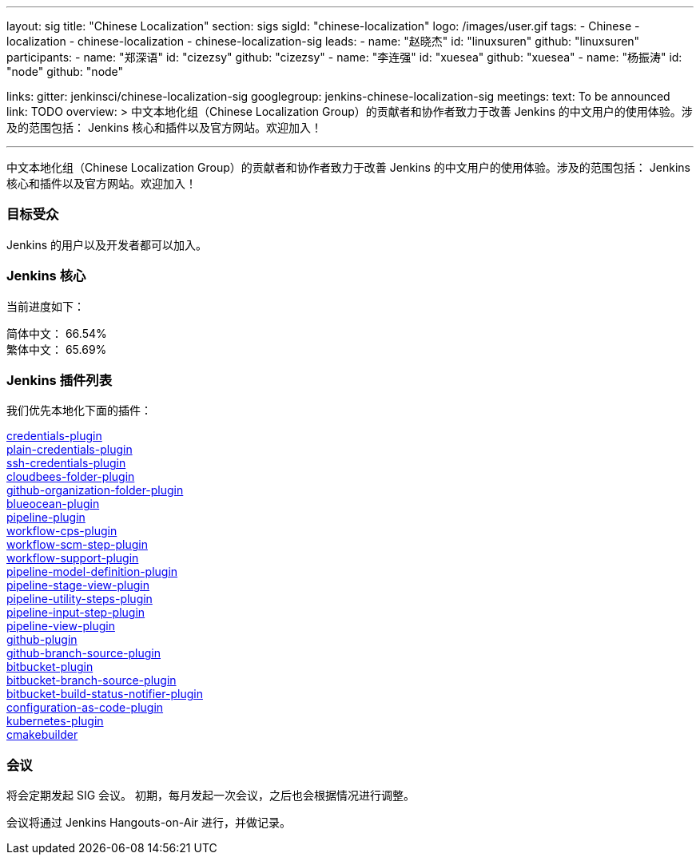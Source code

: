 ---
layout: sig
title: "Chinese Localization"
section: sigs
sigId: "chinese-localization"
logo: /images/user.gif
tags:
- Chinese
- localization
- chinese-localization
- chinese-localization-sig
leads:
- name: "赵晓杰"
  id: "linuxsuren"
  github: "linuxsuren"
participants:
- name: "郑深语"
  id: "cizezsy"
  github: "cizezsy"
- name: "李连强"
  id: "xuesea"
  github: "xuesea"
- name: "杨振涛"
  id: "node"
  github: "node"

links:
  gitter: jenkinsci/chinese-localization-sig
  googlegroup: jenkins-chinese-localization-sig
meetings:
  text: To be announced
  link: TODO
overview: >
  中文本地化组（Chinese Localization Group）的贡献者和协作者致力于改善 Jenkins 的中文用户的使用体验。涉及的范围包括：
  Jenkins 核心和插件以及官方网站。欢迎加入！

---

中文本地化组（Chinese Localization Group）的贡献者和协作者致力于改善 Jenkins 的中文用户的使用体验。涉及的范围包括：
Jenkins 核心和插件以及官方网站。欢迎加入！

=== 目标受众

Jenkins 的用户以及开发者都可以加入。

=== Jenkins 核心

当前进度如下：

简体中文： 66.54% +
繁体中文： 65.69%

=== Jenkins 插件列表

我们优先本地化下面的插件：

link:https://github.com/jenkinsci/credentials-plugin[credentials-plugin] +
link:https://github.com/jenkinsci/plain-credentials-plugin[plain-credentials-plugin] +
link:https://github.com/jenkinsci/ssh-credentials-plugin[ssh-credentials-plugin] +
link:https://github.com/jenkinsci/cloudbees-folder-plugin[cloudbees-folder-plugin] +
link:https://github.com/jenkinsci/github-organization-folder-plugin[github-organization-folder-plugin] +
link:https://github.com/jenkinsci/blueocean-plugin[blueocean-plugin] +
link:https://github.com/jenkinsci/pipeline-plugin[pipeline-plugin] +
link:https://github.com/jenkinsci/workflow-cps-plugin[workflow-cps-plugin] + 
link:https://github.com/jenkinsci/workflow-scm-step-plugin[workflow-scm-step-plugin] +
link:https://github.com/jenkinsci/workflow-support-plugin[workflow-support-plugin] +
link:https://github.com/jenkinsci/pipeline-model-definition-plugin[pipeline-model-definition-plugin] +
link:https://github.com/jenkinsci/pipeline-stage-view-plugin[pipeline-stage-view-plugin] +
link:https://github.com/jenkinsci/pipeline-utility-steps-plugin[pipeline-utility-steps-plugin] +
link:https://github.com/jenkinsci/pipeline-input-step-plugin[pipeline-input-step-plugin] +
link:https://github.com/jenkinsci/pipeline-view-plugin[pipeline-view-plugin] +
link:https://github.com/jenkinsci/github-plugin[github-plugin] +
link:https://github.com/jenkinsci/github-branch-source-plugin[github-branch-source-plugin] +
link:https://github.com/jenkinsci/bitbucket-plugin[bitbucket-plugin] + 
link:https://github.com/jenkinsci/bitbucket-branch-source-plugin[bitbucket-branch-source-plugin] +
link:https://github.com/jenkinsci/bitbucket-build-status-notifier-plugin[bitbucket-build-status-notifier-plugin] +
link:https://github.com/jenkinsci/configuration-as-code-plugin[configuration-as-code-plugin] +
link:https://github.com/jenkinsci/kubernetes-plugin[kubernetes-plugin] +
link:https://github.com/jenkinsci/cmakebuilder[cmakebuilder]

=== 会议

将会定期发起 SIG 会议。
初期，每月发起一次会议，之后也会根据情况进行调整。

会议将通过 Jenkins Hangouts-on-Air 进行，并做记录。

